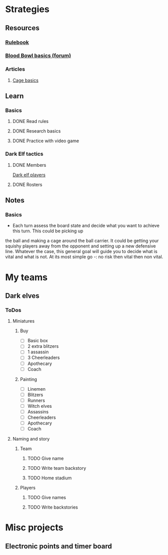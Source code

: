 
* Strategies
** Resources
*** [[http://www.riemxey.com/MdB/BloodBowl2016.pdf][Rulebook]]
*** [[https://boardgamegeek.com/thread/1677502/blood-bowl-basics][Blood Bowl basics (forum)]]
*** Articles
**** [[https://bbtactics.com/cage-basics/][Cage basics]]
** Learn
*** Basics
**** DONE Read rules
**** DONE Research basics
**** DONE Practice with video game
*** Dark Elf tactics
**** DONE Members
     [[https://bbtactics.com/strategy/players/dark-elf-players/][Dark elf players]]
**** DONE Rosters
** Notes
*** Basics
    - Each turn assess the board state and decide what you want to achieve this turn. This could be picking up
    the ball and making a cage around the ball carrier. It could be getting your squishy players away from the
    opponent and setting up a new defensive line. Whatever the case, this general goal will guide you to decide
    what is vital and what is not. At its most simple go -: no risk then vital then non vital.
* My teams
** Dark elves
*** ToDos
**** Miniatures
***** Buy
      - [ ] Basic box
      - [ ] 2 extra blitzers
      - [ ] 1 assassin
      - [ ] 3 Cheerleaders
      - [ ] Apothecary
      - [ ] Coach
***** Painting
      - [ ] Linemen
      - [ ] Blitzers
      - [ ] Runners
      - [ ] Witch elves
      - [ ] Assassins
      - [ ] Cheerleaders
      - [ ] Apothecary
      - [ ] Coach
**** Naming and story
***** Team
****** TODO Give name
****** TODO Write team backstory
****** TODO Home stadium
***** Players
****** TODO Give names
****** TODO Write backstories
* Misc projects
** Electronic points and timer board
